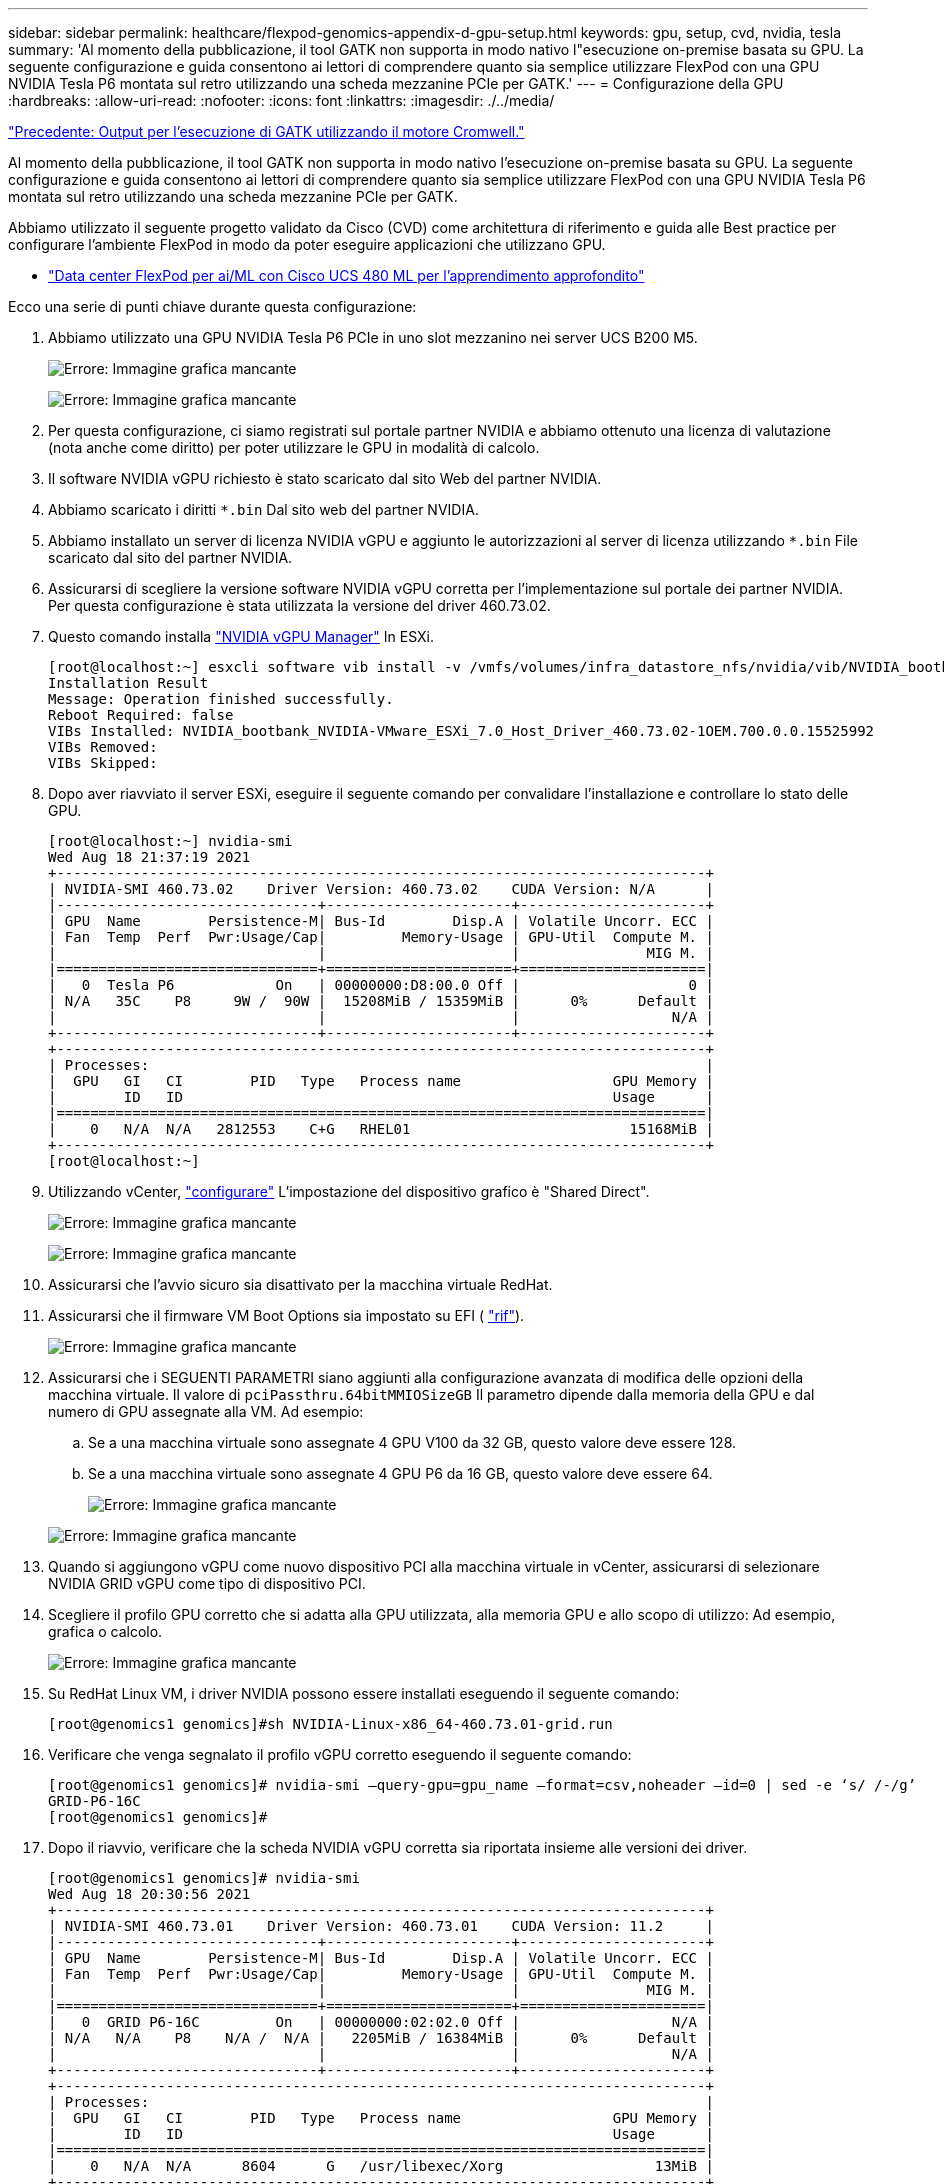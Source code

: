 ---
sidebar: sidebar 
permalink: healthcare/flexpod-genomics-appendix-d-gpu-setup.html 
keywords: gpu, setup, cvd, nvidia, tesla 
summary: 'Al momento della pubblicazione, il tool GATK non supporta in modo nativo l"esecuzione on-premise basata su GPU. La seguente configurazione e guida consentono ai lettori di comprendere quanto sia semplice utilizzare FlexPod con una GPU NVIDIA Tesla P6 montata sul retro utilizzando una scheda mezzanine PCIe per GATK.' 
---
= Configurazione della GPU
:hardbreaks:
:allow-uri-read: 
:nofooter: 
:icons: font
:linkattrs: 
:imagesdir: ./../media/


link:flexpod-genomics-appendix-c.html["Precedente: Output per l'esecuzione di GATK utilizzando il motore Cromwell."]

[role="lead"]
Al momento della pubblicazione, il tool GATK non supporta in modo nativo l'esecuzione on-premise basata su GPU. La seguente configurazione e guida consentono ai lettori di comprendere quanto sia semplice utilizzare FlexPod con una GPU NVIDIA Tesla P6 montata sul retro utilizzando una scheda mezzanine PCIe per GATK.

Abbiamo utilizzato il seguente progetto validato da Cisco (CVD) come architettura di riferimento e guida alle Best practice per configurare l'ambiente FlexPod in modo da poter eseguire applicazioni che utilizzano GPU.

* https://www.cisco.com/c/en/us/td/docs/unified_computing/ucs/UCS_CVDs/flexpod_480ml_aiml_deployment.pdf["Data center FlexPod per ai/ML con Cisco UCS 480 ML per l'apprendimento approfondito"^]


Ecco una serie di punti chiave durante questa configurazione:

. Abbiamo utilizzato una GPU NVIDIA Tesla P6 PCIe in uno slot mezzanino nei server UCS B200 M5.
+
image:flexpod-genomics-image18.png["Errore: Immagine grafica mancante"]

+
image:flexpod-genomics-image19.png["Errore: Immagine grafica mancante"]

. Per questa configurazione, ci siamo registrati sul portale partner NVIDIA e abbiamo ottenuto una licenza di valutazione (nota anche come diritto) per poter utilizzare le GPU in modalità di calcolo.
. Il software NVIDIA vGPU richiesto è stato scaricato dal sito Web del partner NVIDIA.
. Abbiamo scaricato i diritti `*.bin` Dal sito web del partner NVIDIA.
. Abbiamo installato un server di licenza NVIDIA vGPU e aggiunto le autorizzazioni al server di licenza utilizzando `*.bin` File scaricato dal sito del partner NVIDIA.
. Assicurarsi di scegliere la versione software NVIDIA vGPU corretta per l'implementazione sul portale dei partner NVIDIA. Per questa configurazione è stata utilizzata la versione del driver 460.73.02.
. Questo comando installa https://docs.omniverse.nvidia.com/prod_deployment/prod_deployment/installing-vgpu-manager.html["NVIDIA vGPU Manager"^] In ESXi.
+
....
[root@localhost:~] esxcli software vib install -v /vmfs/volumes/infra_datastore_nfs/nvidia/vib/NVIDIA_bootbank_NVIDIA-VMware_ESXi_7.0_Host_Driver_460.73.02-1OEM.700.0.0.15525992.vib
Installation Result
Message: Operation finished successfully.
Reboot Required: false
VIBs Installed: NVIDIA_bootbank_NVIDIA-VMware_ESXi_7.0_Host_Driver_460.73.02-1OEM.700.0.0.15525992
VIBs Removed:
VIBs Skipped:
....
. Dopo aver riavviato il server ESXi, eseguire il seguente comando per convalidare l'installazione e controllare lo stato delle GPU.
+
....
[root@localhost:~] nvidia-smi
Wed Aug 18 21:37:19 2021
+-----------------------------------------------------------------------------+
| NVIDIA-SMI 460.73.02    Driver Version: 460.73.02    CUDA Version: N/A      |
|-------------------------------+----------------------+----------------------+
| GPU  Name        Persistence-M| Bus-Id        Disp.A | Volatile Uncorr. ECC |
| Fan  Temp  Perf  Pwr:Usage/Cap|         Memory-Usage | GPU-Util  Compute M. |
|                               |                      |               MIG M. |
|===============================+======================+======================|
|   0  Tesla P6            On   | 00000000:D8:00.0 Off |                    0 |
| N/A   35C    P8     9W /  90W |  15208MiB / 15359MiB |      0%      Default |
|                               |                      |                  N/A |
+-------------------------------+----------------------+----------------------+
+-----------------------------------------------------------------------------+
| Processes:                                                                  |
|  GPU   GI   CI        PID   Type   Process name                  GPU Memory |
|        ID   ID                                                   Usage      |
|=============================================================================|
|    0   N/A  N/A   2812553    C+G   RHEL01                          15168MiB |
+-----------------------------------------------------------------------------+
[root@localhost:~]
....
. Utilizzando vCenter, https://blogs.vmware.com/apps/2018/09/using-gpus-with-virtual-machines-on-vsphere-part-2-vmdirectpath-i-o.html["configurare"^] L'impostazione del dispositivo grafico è "Shared Direct".
+
image:flexpod-genomics-image20.png["Errore: Immagine grafica mancante"]

+
image:flexpod-genomics-image21.png["Errore: Immagine grafica mancante"]

. Assicurarsi che l'avvio sicuro sia disattivato per la macchina virtuale RedHat.
. Assicurarsi che il firmware VM Boot Options sia impostato su EFI ( https://docs.vmware.com/en/VMware-vSphere-Bitfusion/3.0/Install-Guide/GUID-2005A8C6-4FDC-46DF-BB6B-989F6E91F3E2.html["rif"^]).
+
image:flexpod-genomics-image22.png["Errore: Immagine grafica mancante"]

. Assicurarsi che i SEGUENTI PARAMETRI siano aggiunti alla configurazione avanzata di modifica delle opzioni della macchina virtuale. Il valore di `pciPassthru.64bitMMIOSizeGB` Il parametro dipende dalla memoria della GPU e dal numero di GPU assegnate alla VM. Ad esempio:
+
.. Se a una macchina virtuale sono assegnate 4 GPU V100 da 32 GB, questo valore deve essere 128.
.. Se a una macchina virtuale sono assegnate 4 GPU P6 da 16 GB, questo valore deve essere 64.
+
image:flexpod-genomics-image23.png["Errore: Immagine grafica mancante"]

+
image:flexpod-genomics-image24.png["Errore: Immagine grafica mancante"]



. Quando si aggiungono vGPU come nuovo dispositivo PCI alla macchina virtuale in vCenter, assicurarsi di selezionare NVIDIA GRID vGPU come tipo di dispositivo PCI.
. Scegliere il profilo GPU corretto che si adatta alla GPU utilizzata, alla memoria GPU e allo scopo di utilizzo: Ad esempio, grafica o calcolo.
+
image:flexpod-genomics-image25.png["Errore: Immagine grafica mancante"]

. Su RedHat Linux VM, i driver NVIDIA possono essere installati eseguendo il seguente comando:
+
....
[root@genomics1 genomics]#sh NVIDIA-Linux-x86_64-460.73.01-grid.run
....
. Verificare che venga segnalato il profilo vGPU corretto eseguendo il seguente comando:
+
....
[root@genomics1 genomics]# nvidia-smi –query-gpu=gpu_name –format=csv,noheader –id=0 | sed -e ‘s/ /-/g’
GRID-P6-16C
[root@genomics1 genomics]#
....
. Dopo il riavvio, verificare che la scheda NVIDIA vGPU corretta sia riportata insieme alle versioni dei driver.
+
....
[root@genomics1 genomics]# nvidia-smi
Wed Aug 18 20:30:56 2021
+-----------------------------------------------------------------------------+
| NVIDIA-SMI 460.73.01    Driver Version: 460.73.01    CUDA Version: 11.2     |
|-------------------------------+----------------------+----------------------+
| GPU  Name        Persistence-M| Bus-Id        Disp.A | Volatile Uncorr. ECC |
| Fan  Temp  Perf  Pwr:Usage/Cap|         Memory-Usage | GPU-Util  Compute M. |
|                               |                      |               MIG M. |
|===============================+======================+======================|
|   0  GRID P6-16C         On   | 00000000:02:02.0 Off |                  N/A |
| N/A   N/A    P8    N/A /  N/A |   2205MiB / 16384MiB |      0%      Default |
|                               |                      |                  N/A |
+-------------------------------+----------------------+----------------------+
+-----------------------------------------------------------------------------+
| Processes:                                                                  |
|  GPU   GI   CI        PID   Type   Process name                  GPU Memory |
|        ID   ID                                                   Usage      |
|=============================================================================|
|    0   N/A  N/A      8604      G   /usr/libexec/Xorg                  13MiB |
+-----------------------------------------------------------------------------+
[root@genomics1 genomics]#
....
. Assicurarsi che l'IP del server di licenza sia configurato sulla macchina virtuale nel file di configurazione della griglia vGPU.
+
.. Copiare il modello.
+
....
[root@genomics1 genomics]# cp /etc/nvidia/gridd.conf.template /etc/nvidia/gridd.conf
....
.. Modificare il file `/etc/nvidia/rid.conf`, Aggiungere l'indirizzo IP del server di licenza e impostare il tipo di funzione su 1.
+
....
 ServerAddress=192.168.169.10
....
+
....
 FeatureType=1
....


. Dopo aver riavviato la macchina virtuale, nel server di licenza viene visualizzata una voce sotto Licensed Clients (Client concessi in licenza), come mostrato di seguito.
+
image:flexpod-genomics-image26.png["Errore: Immagine grafica mancante"]

. Per ulteriori informazioni sul download del software GATK e Cromwell, consultare la sezione Solutions Setup.
. Dopo che GATK può utilizzare le GPU on-premise, il linguaggio di descrizione del workflow `*. wdl` ha gli attributi di runtime come mostrato di seguito.
+
....
task ValidateBAM {
  input {
    # Command parameters
    File input_bam
    String output_basename
    String? validation_mode
    String gatk_path
    # Runtime parameters
    String docker
    Int machine_mem_gb = 4
    Int addtional_disk_space_gb = 50
  }
  Int disk_size = ceil(size(input_bam, "GB")) + addtional_disk_space_gb
  String output_name = "${output_basename}_${validation_mode}.txt"
  command {
    ${gatk_path} \
      ValidateSamFile \
      --INPUT ${input_bam} \
      --OUTPUT ${output_name} \
      --MODE ${default="SUMMARY" validation_mode}
  }
  runtime {
    gpuCount: 1
    gpuType: "nvidia-tesla-p6"
    docker: docker
    memory: machine_mem_gb + " GB"
    disks: "local-disk " + disk_size + " HDD"
  }
  output {
    File validation_report = "${output_name}"
  }
}
....


link:flexpod-genomics-conclusion.html["Prossimo: Conclusione."]
